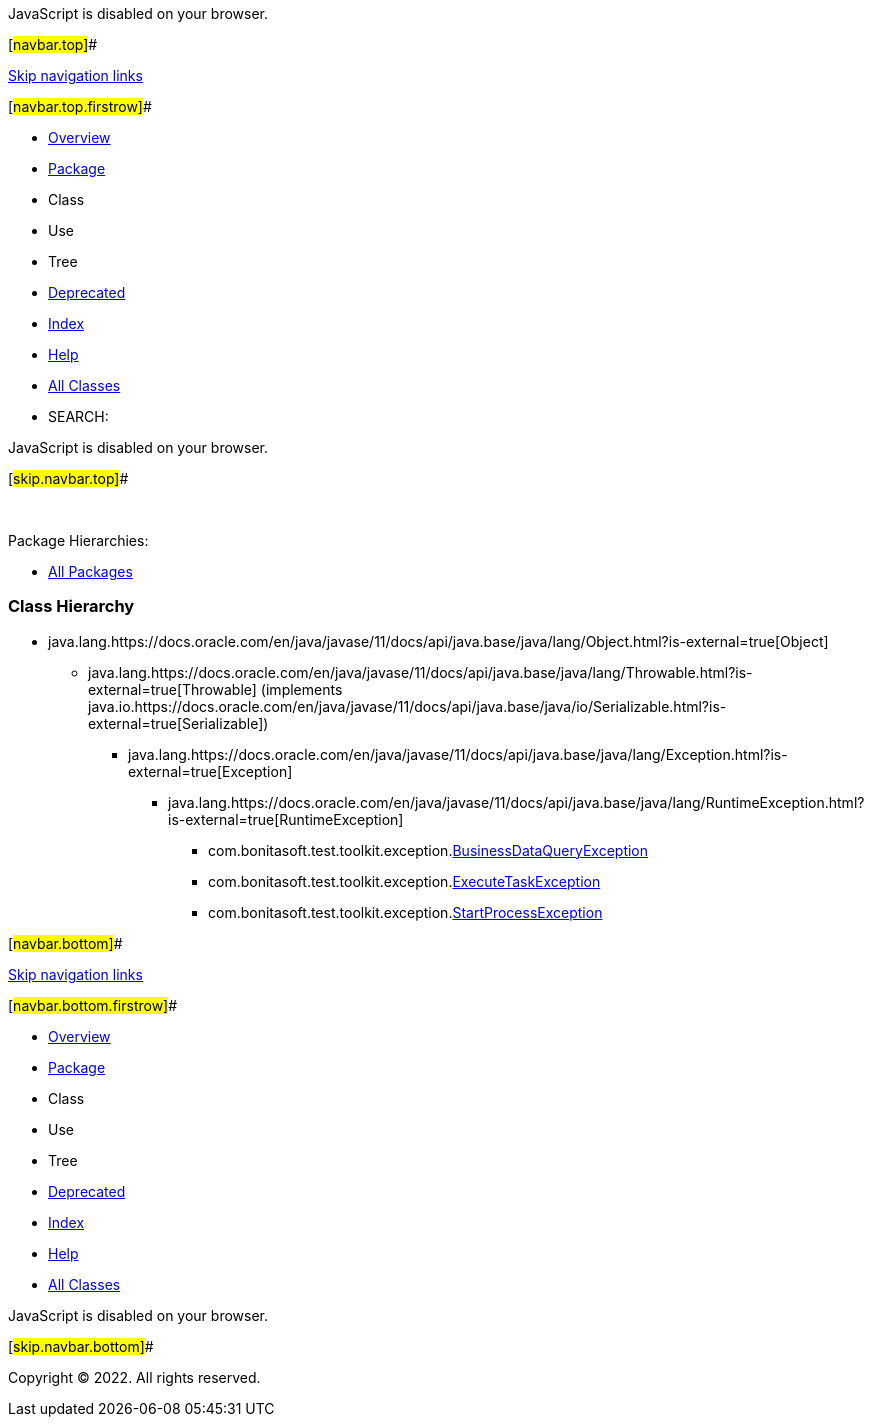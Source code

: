 JavaScript is disabled on your browser.

[#navbar.top]##

link:#skip.navbar.top[Skip navigation links]

[#navbar.top.firstrow]##

* link:../../../../../index.html[Overview]
* link:package-summary.html[Package]
* Class
* Use
* Tree
* link:../../../../../deprecated-list.html[Deprecated]
* link:../../../../../index-all.html[Index]
* link:../../../../../help-doc.html[Help]

* link:../../../../../allclasses.html[All Classes]

* SEARCH:

JavaScript is disabled on your browser.

[#skip.navbar.top]##

 

[.packageHierarchyLabel]#Package Hierarchies:#

* link:../../../../../overview-tree.html[All Packages]

=== Class Hierarchy

* java.lang.https://docs.oracle.com/en/java/javase/11/docs/api/java.base/java/lang/Object.html?is-external=true[[.typeNameLink]#Object#]
** java.lang.https://docs.oracle.com/en/java/javase/11/docs/api/java.base/java/lang/Throwable.html?is-external=true[[.typeNameLink]#Throwable#] (implements java.io.https://docs.oracle.com/en/java/javase/11/docs/api/java.base/java/io/Serializable.html?is-external=true[Serializable])
*** java.lang.https://docs.oracle.com/en/java/javase/11/docs/api/java.base/java/lang/Exception.html?is-external=true[[.typeNameLink]#Exception#]
**** java.lang.https://docs.oracle.com/en/java/javase/11/docs/api/java.base/java/lang/RuntimeException.html?is-external=true[[.typeNameLink]#RuntimeException#]
***** com.bonitasoft.test.toolkit.exception.link:BusinessDataQueryException.html[[.typeNameLink]#BusinessDataQueryException#]
***** com.bonitasoft.test.toolkit.exception.link:ExecuteTaskException.html[[.typeNameLink]#ExecuteTaskException#]
***** com.bonitasoft.test.toolkit.exception.link:StartProcessException.html[[.typeNameLink]#StartProcessException#]

[#navbar.bottom]##

link:#skip.navbar.bottom[Skip navigation links]

[#navbar.bottom.firstrow]##

* link:../../../../../index.html[Overview]
* link:package-summary.html[Package]
* Class
* Use
* Tree
* link:../../../../../deprecated-list.html[Deprecated]
* link:../../../../../index-all.html[Index]
* link:../../../../../help-doc.html[Help]

* link:../../../../../allclasses.html[All Classes]

JavaScript is disabled on your browser.

[#skip.navbar.bottom]##

[.small]#Copyright © 2022. All rights reserved.#
